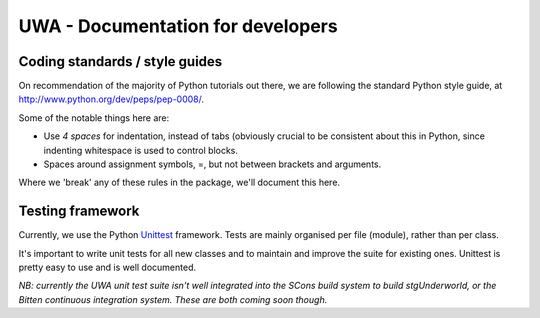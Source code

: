 .. _uwa-developer-notes:

**********************************
UWA - Documentation for developers
**********************************

Coding standards / style guides
===============================

On recommendation of the majority of Python tutorials out there, we are
following the standard Python style guide, at
http://www.python.org/dev/peps/pep-0008/.

Some of the notable things here are:

* Use *4 spaces* for indentation, instead of tabs (obviously crucial to be
  consistent about this in Python, since indenting whitespace is used to
  control blocks.
* Spaces around assignment symbols, =, but not between brackets and arguments.

Where we 'break' any of these rules in the package, we'll document this here.

Testing framework
=================

Currently, we use the Python
`Unittest <http://docs.python.org/library/unittest.html>`_ framework.
Tests are mainly organised per file (module), rather than per class.

It's important to write unit tests for all new classes and to maintain and
improve the suite for existing ones. Unittest is pretty easy to use and is well
documented.

*NB: currently the UWA unit test suite isn't well integrated into the SCons
build system to build stgUnderworld, or the Bitten continuous integration
system. These are both coming soon though.*
